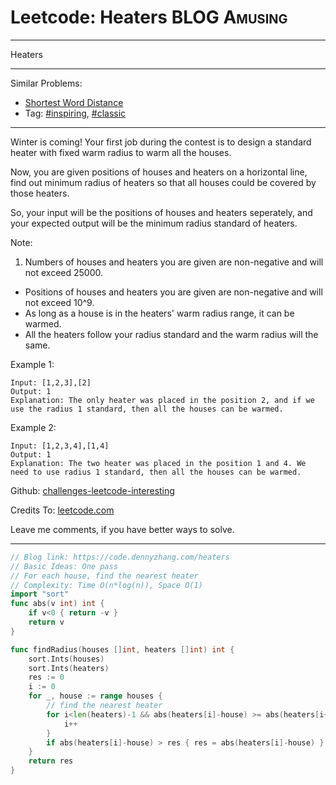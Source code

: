 * Leetcode: Heaters                                              :BLOG:Amusing:
#+STARTUP: showeverything
#+OPTIONS: toc:nil \n:t ^:nil creator:nil d:nil
:PROPERTIES:
:type:     inspiring, classic
:END:
---------------------------------------------------------------------
Heaters
---------------------------------------------------------------------
Similar Problems:
- [[https://code.dennyzhang.com/shortest-word-distance][Shortest Word Distance]]
- Tag: [[https://code.dennyzhang.com/category/inspiring][#inspiring]], [[https://code.dennyzhang.com/category/classic][#classic]]
---------------------------------------------------------------------
Winter is coming! Your first job during the contest is to design a standard heater with fixed warm radius to warm all the houses.

Now, you are given positions of houses and heaters on a horizontal line, find out minimum radius of heaters so that all houses could be covered by those heaters.

So, your input will be the positions of houses and heaters seperately, and your expected output will be the minimum radius standard of heaters.

Note:
1. Numbers of houses and heaters you are given are non-negative and will not exceed 25000.
- Positions of houses and heaters you are given are non-negative and will not exceed 10^9.
- As long as a house is in the heaters' warm radius range, it can be warmed.
- All the heaters follow your radius standard and the warm radius will the same.
Example 1:
#+BEGIN_EXAMPLE
Input: [1,2,3],[2]
Output: 1
Explanation: The only heater was placed in the position 2, and if we use the radius 1 standard, then all the houses can be warmed.
#+END_EXAMPLE

Example 2:
#+BEGIN_EXAMPLE
Input: [1,2,3,4],[1,4]
Output: 1
Explanation: The two heater was placed in the position 1 and 4. We need to use radius 1 standard, then all the houses can be warmed.
#+END_EXAMPLE

Github: [[url-external:https://github.com/DennyZhang/challenges-leetcode-interesting/tree/master/problems/heaters][challenges-leetcode-interesting]]

Credits To: [[url-external:https://leetcode.com/problems/heaters/description/][leetcode.com]]

Leave me comments, if you have better ways to solve.
---------------------------------------------------------------------

#+BEGIN_SRC go
// Blog link: https://code.dennyzhang.com/heaters
// Basic Ideas: One pass
// For each house, find the nearest heater
// Complexity: Time O(n*log(n)), Space O(1)
import "sort"
func abs(v int) int {
    if v<0 { return -v }
    return v
}

func findRadius(houses []int, heaters []int) int {
    sort.Ints(houses)
    sort.Ints(heaters)
    res := 0
    i := 0
    for _, house := range houses {
        // find the nearest heater
        for i<len(heaters)-1 && abs(heaters[i]-house) >= abs(heaters[i+1]-house) {
            i++
        }
        if abs(heaters[i]-house) > res { res = abs(heaters[i]-house) }
    }
    return res
}
#+END_SRC
